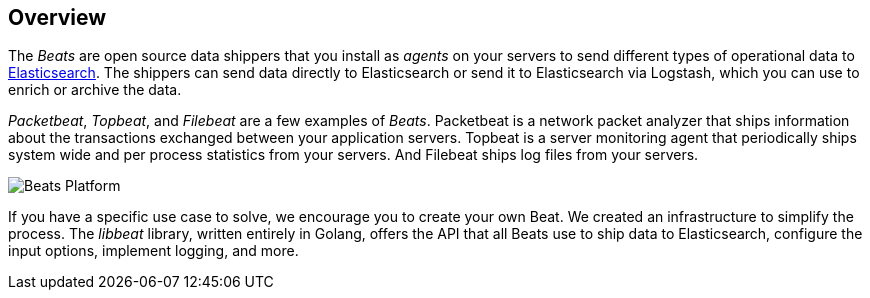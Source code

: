== Overview

The _Beats_ are open source data shippers that you install as _agents_ on
your servers to send different types of operational data to
https://www.elastic.co/products/elasticsearch[Elasticsearch]. The shippers can
send data directly to Elasticsearch or send it to Elasticsearch via Logstash, which 
you can use to enrich or archive the data. 

_Packetbeat_, _Topbeat_, and _Filebeat_ are a few examples of _Beats_. Packetbeat
is a network packet analyzer that ships information about the transactions
exchanged between your application servers. Topbeat is a server monitoring agent
that periodically ships system wide and per process statistics from your
servers. And Filebeat ships log files from your servers.

image:./images/beats-platform.png[Beats Platform]

If you have a specific use case to solve, we encourage you to create your own
Beat. We created an infrastructure to simplify the process. The _libbeat_
library, written entirely in Golang, offers the API that all Beats use to
ship data to Elasticsearch, configure the input options, implement logging,
and more.
